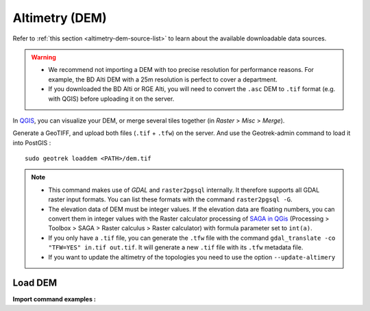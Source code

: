 .. _altimetry-dem:

================
Altimetry (DEM)
================

.. abstract:: Keywords

   ``DEM``, ``MNT``, ``raster``, ``QGIS``


Refer to :ref:`this section <altimetry-dem-source-list>` to learn about the available downloadable data sources.

.. warning::

    - We recommend not importing a DEM with too precise resolution for performance reasons. For example, the BD Alti DEM with a 25m resolution is perfect to cover a department.
    - If you downloaded the BD Alti or RGE Alti, you will need to convert the ``.asc`` DEM to ``.tif`` format (e.g. with QGIS) before uploading it on the server.

In `QGIS <http://docs.qgis.org/latest/en/docs/training_manual/processing/cutting_merging.html>`_,
you can visualize your DEM, or merge several tiles together (in *Raster* > *Misc* > *Merge*).

Generate a GeoTIFF, and upload both files (``.tif`` + ``.tfw``) on the server.
And use the Geotrek-admin command to load it into PostGIS :

::

    sudo geotrek loaddem <PATH>/dem.tif

.. note::

    - This command makes use of *GDAL* and ``raster2pgsql`` internally. It therefore supports all GDAL raster input formats. You can list these formats with the command ``raster2pgsql -G``.
    - The elevation data of DEM must be integer values. If the elevation data are floating numbers, you can convert them in integer values with the Raster calculator processing of `SAGA in QGis <https://docs.qgis.org/3.34/en/docs/user_manual/processing/3rdParty.html#saga>`_ (Processing > Toolbox > SAGA > Raster calculus > Raster calculator) with formula parameter set to ``int(a)``.
    - If you only have a ``.tif`` file, you can generate the ``.tfw`` file with the command ``gdal_translate -co "TFW=YES" in.tif out.tif``. It will generate a new ``.tif`` file with its ``.tfw`` metadata file.
    - If you want to  update the altimetry of the topologies you need to use the option ``--update-altimery``

.. _import-dem-altimetry:

Load DEM 
=========

.. example:: sudo geotrek help loaddem
    :collapsible:

    ::

      usage: manage.py loaddem [-h] [--replace] 
      					 [--update-altimetry]
      					 [--version]
                         [-v {0,1,2,3}] [--settings SETTINGS]
                         [--pythonpath PYTHONPATH] [--traceback] [--no-color]
                         [--force-color] [--skip-checks]
                         dem_path

	  Load DEM data (projecting and clipping it if necessary). You may need to create a GDAL Virtual Raster if your DEM is composed of several files.

	  positional arguments:
	      dem_path

	  optional arguments:
	  -h, --help            show this help message and exit
	  --replace             Replace existing DEM if any.
	  --update-altimetry    Update altimetry of all 3D geometries, /!\ This option
		                        takes lot of time to perform
	  --version             Show program's version number and exit.
	  -v {0,1,2,3}, --verbosity {0,1,2,3}
		                        Verbosity level; 0=minimal output, 1=normal output,
		                        2=verbose output, 3=very verbose output
	  --settings SETTINGS   The Python path to a settings module, e.g.
		                        "myproject.settings.main". If this isn't provided, the
		                        DJANGO_SETTINGS_MODULE environment variable will be
		                        used.
	  --pythonpath PYTHONPATH
		                        A directory to add to the Python path, e.g.
		                        "/home/djangoprojects/myproject".
	  --traceback           Raise on CommandError exceptions.
	  --no-color            Don't colorize the command output.
	  --force-color         Force colorization of the command output.
	  --skip-checks         Skip system checks.

**Import command examples :**

.. md-tab-set::
    :name: dem-import-command-tabs

    .. md-tab-item:: Example with Debian

         .. code-block:: bash

		    sudo geotrek loaddem \
		    .var/conf/dem.tif \
		    --replace \
		    --update-altimetry 

    .. md-tab-item:: Example with Docker

         .. code-block:: bash
    
		    docker compose run --rm web ./manage.py loaddem \
		    .var/conf/dem.tif \
		    --replace \
		    --update-altimetry 
			    

